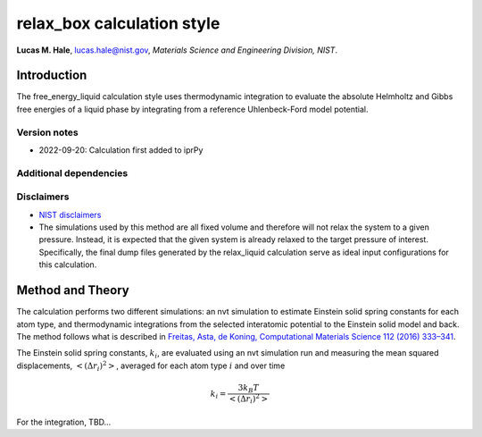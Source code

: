 relax_box calculation style
===========================

**Lucas M. Hale**,
`lucas.hale@nist.gov <mailto:lucas.hale@nist.gov?Subject=ipr-demo>`__,
*Materials Science and Engineering Division, NIST*.

Introduction
------------

The free_energy_liquid calculation style uses thermodynamic integration
to evaluate the absolute Helmholtz and Gibbs free energies of a liquid
phase by integrating from a reference Uhlenbeck-Ford model potential.

Version notes
~~~~~~~~~~~~~

-  2022-09-20: Calculation first added to iprPy

Additional dependencies
~~~~~~~~~~~~~~~~~~~~~~~

Disclaimers
~~~~~~~~~~~

-  `NIST
   disclaimers <http://www.nist.gov/public_affairs/disclaimer.cfm>`__
-  The simulations used by this method are all fixed volume and
   therefore will not relax the system to a given pressure. Instead, it
   is expected that the given system is already relaxed to the target
   pressure of interest. Specifically, the final dump files generated by
   the relax_liquid calculation serve as ideal input configurations for
   this calculation.

Method and Theory
-----------------

The calculation performs two different simulations: an nvt simulation to
estimate Einstein solid spring constants for each atom type, and
thermodynamic integrations from the selected interatomic potential to
the Einstein solid model and back. The method follows what is described
in `Freitas, Asta, de Koning, Computational Materials Science 112 (2016)
333–341 <https://doi.org/10.1016/j.commatsci.2015.10.050>`__.

The Einstein solid spring constants, :math:`k_i`, are evaluated using an
nvt simulation run and measuring the mean squared displacements,
:math:`\left<\left( \Delta r_i \right)^2\right>`, averaged for each atom
type :math:`i` and over time

.. math::  k_i = \frac{3 k_B T}{\left<\left( \Delta r_i \right)^2\right>} 

For the integration, TBD…
